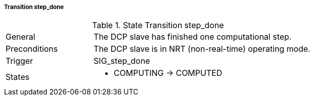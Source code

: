 ===== Transition step_done

.State Transition step_done
[width="100%", cols="2,5", float="center"]
|===
|General
|The DCP slave has finished one computational step.

|Preconditions
|The DCP slave is in NRT (non-real-time) operating mode.

|Trigger
|+SIG_step_done+

|States
a| * +COMPUTING+ -> +COMPUTED+
|===
